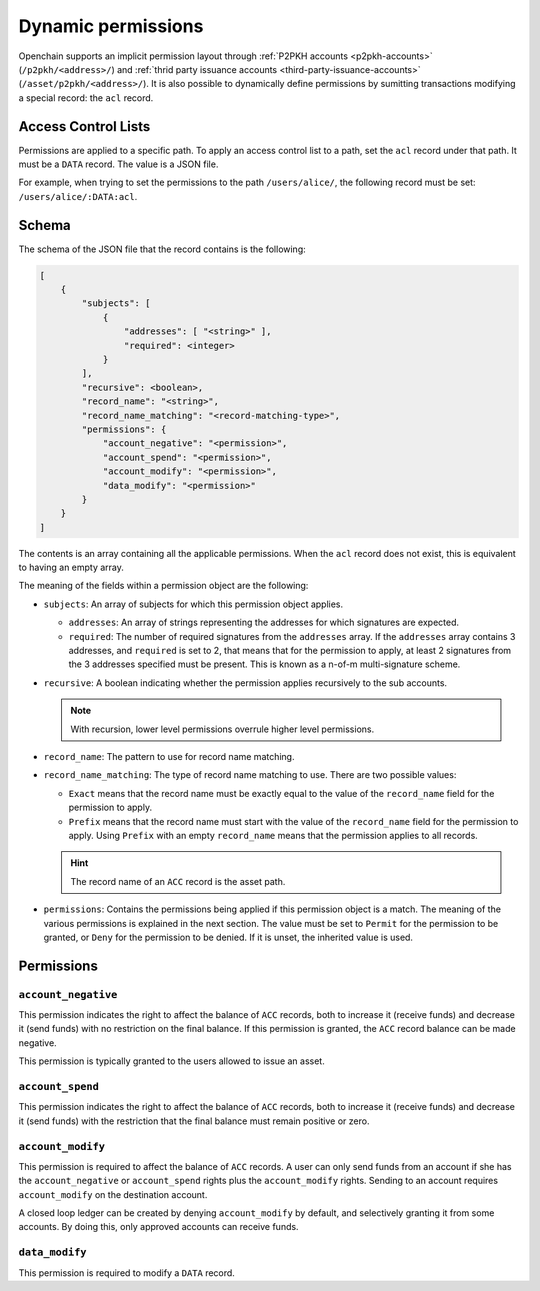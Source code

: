 .. _dynamic-permissions:

Dynamic permissions
===================

Openchain supports an implicit permission layout through :ref:`P2PKH accounts <p2pkh-accounts>` (``/p2pkh/<address>/``) and :ref:`thrid party issuance accounts <third-party-issuance-accounts>` (``/asset/p2pkh/<address>/``). It is also possible to dynamically define permissions by sumitting transactions modifying a special record: the ``acl`` record.

Access Control Lists
--------------------

Permissions are applied to a specific path. To apply an access control list to a path, set the ``acl`` record under that path. It must be a ``DATA`` record. The value is a JSON file.

For example, when trying to set the permissions to the path ``/users/alice/``, the following record must be set: ``/users/alice/:DATA:acl``.

Schema
------

The schema of the JSON file that the record contains is the following:

.. code-block:: json

    [
        {
            "subjects": [
                {
                    "addresses": [ "<string>" ],
                    "required": <integer>
                }
            ],
            "recursive": <boolean>,
            "record_name": "<string>",
            "record_name_matching": "<record-matching-type>",
            "permissions": {
                "account_negative": "<permission>",
                "account_spend": "<permission>",
                "account_modify": "<permission>",
                "data_modify": "<permission>"
            }
        }
    ]

The contents is an array containing all the applicable permissions. When the ``acl`` record does not exist, this is equivalent to having an empty array.

The meaning of the fields within a permission object are the following:

- ``subjects``: An array of subjects for which this permission object applies.

  - ``addresses``: An array of strings representing the addresses for which signatures are expected.
  - ``required``: The number of required signatures from the ``addresses`` array. If the ``addresses`` array contains 3 addresses, and ``required`` is set to 2, that means that for the permission to apply, at least 2 signatures from the 3 addresses specified must be present. This is known as a n-of-m multi-signature scheme.
  
- ``recursive``: A boolean indicating whether the permission applies recursively to the sub accounts.

  .. note:: With recursion, lower level permissions overrule higher level permissions.

- ``record_name``: The pattern to use for record name matching.
- ``record_name_matching``: The type of record name matching to use. There are two possible values:

  - ``Exact`` means that the record name must be exactly equal to the value of the ``record_name`` field for the permission to apply.
  - ``Prefix`` means that the record name must start with the value of the ``record_name`` field for the permission to apply. Using ``Prefix`` with an empty ``record_name`` means that the permission applies to all records.
  
  .. hint:: The record name of an ``ACC`` record is the asset path.
  
- ``permissions``: Contains the permissions being applied if this permission object is a match. The meaning of the various permissions is explained in the next section. The value must be set to ``Permit`` for the permission to be granted, or ``Deny`` for the permission to be denied. If it is unset, the inherited value is used.

Permissions
-----------

``account_negative``
~~~~~~~~~~~~~~~~~~~~

This permission indicates the right to affect the balance of ``ACC`` records, both to increase it (receive funds) and decrease it (send funds) with no restriction on the final balance. If this permission is granted, the ``ACC`` record balance can be made negative.

This permission is typically granted to the users allowed to issue an asset.

``account_spend``
~~~~~~~~~~~~~~~~~

This permission indicates the right to affect the balance of ``ACC`` records, both to increase it (receive funds) and decrease it (send funds) with the restriction that the final balance must remain positive or zero.

``account_modify``
~~~~~~~~~~~~~~~~~~

This permission is required to affect the balance of ``ACC`` records. A user can only send funds from an account if she has the ``account_negative`` or ``account_spend`` rights plus the ``account_modify`` rights. Sending to an account requires ``account_modify`` on the destination account.

A closed loop ledger can be created by denying ``account_modify`` by default, and selectively granting it from some accounts. By doing this, only approved accounts can receive funds.

``data_modify``
~~~~~~~~~~~~~~~

This permission is required to modify a ``DATA`` record.